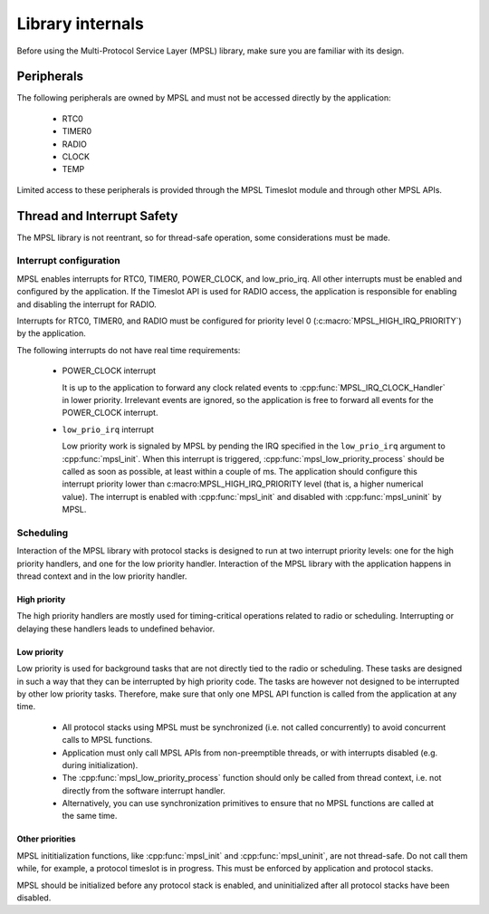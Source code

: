 .. _mpsl_lib:

Library internals
#################

Before using the Multi-Protocol Service Layer (MPSL) library, make sure you are familiar with its design.

Peripherals
***********
The following peripherals are owned by MPSL and must not be accessed directly by the application:

 * RTC0
 * TIMER0
 * RADIO
 * CLOCK
 * TEMP

Limited access to these peripherals is provided through the MPSL Timeslot module and through other MPSL APIs.

Thread and Interrupt Safety
***************************
The MPSL library is not reentrant, so for thread-safe operation, some considerations must be made.

Interrupt configuration
=======================
MPSL enables interrupts for RTC0, TIMER0, POWER_CLOCK, and low_prio_irq.
All other interrupts must be enabled and configured by the application.
If the Timeslot API is used for RADIO access, the application is responsible for enabling and disabling the interrupt for RADIO.

Interrupts for RTC0, TIMER0, and RADIO must be configured for priority level 0 (:c:macro:`MPSL_HIGH_IRQ_PRIORITY`) by the application.

The following interrupts do not have real time requirements:

 * POWER_CLOCK interrupt

   It is up to the application to forward any clock related events to :cpp:func:`MPSL_IRQ_CLOCK_Handler` in lower priority.
   Irrelevant events are ignored, so the application is free to forward all events for the POWER_CLOCK interrupt.


 * ``low_prio_irq`` interrupt

   Low priority work is signaled by MPSL by pending the IRQ specified in the ``low_prio_irq`` argument to :cpp:func:`mpsl_init`.
   When this interrupt is triggered, :cpp:func:`mpsl_low_priority_process` should be called as soon as possible, at least within a couple of ms.
   The application should configure this interrupt priority lower than c:macro:MPSL_HIGH_IRQ_PRIORITY level (that is, a higher numerical value).
   The interrupt is enabled with :cpp:func:`mpsl_init` and disabled with :cpp:func:`mpsl_uninit` by MPSL.


Scheduling
==========
Interaction of the MPSL library with protocol stacks is designed to run at two interrupt priority levels: one for the high priority handlers, and one for the low priority handler.
Interaction of the MPSL library with the application happens in thread context and in the low priority handler.

High priority
-------------
The high priority handlers are mostly used for timing-critical operations related to radio or scheduling.
Interrupting or delaying these handlers leads to undefined behavior.

Low priority
------------
Low priority is used for background tasks that are not directly tied to the radio or scheduling.
These tasks are designed in such a way that they can be interrupted by high priority code.
The tasks are however not designed to be interrupted by other low priority tasks.
Therefore, make sure that only one MPSL API function is called from the application at any time.

 * All protocol stacks using MPSL must be synchronized (i.e. not called concurrently) to avoid concurrent calls to MPSL functions.
 * Application must only call MPSL APIs from non-preemptible threads, or with interrupts disabled (e.g. during initialization).
 * The :cpp:func:`mpsl_low_priority_process` function should only be called from thread context, i.e. not directly from the software interrupt handler.
 * Alternatively, you can use synchronization primitives to ensure that no MPSL functions are called at the same time.

Other priorities
----------------
MPSL inititialization functions, like :cpp:func:`mpsl_init` and :cpp:func:`mpsl_uninit`, are not thread-safe.
Do not call them while, for example, a protocol timeslot is in progress.
This must be enforced by application and protocol stacks. 

MPSL should be initialized before any protocol stack is enabled, and uninitialized after all protocol stacks have been disabled.